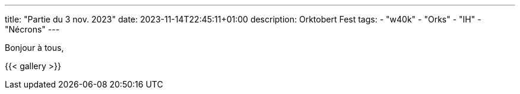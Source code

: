 ---
title: "Partie du 3 nov. 2023"
date: 2023-11-14T22:45:11+01:00
description: Orktobert Fest
tags:
    - "w40k"
    - "Orks"
    - "IH"
    - "Nécrons"
---

Bonjour à tous,


{{< gallery >}}

